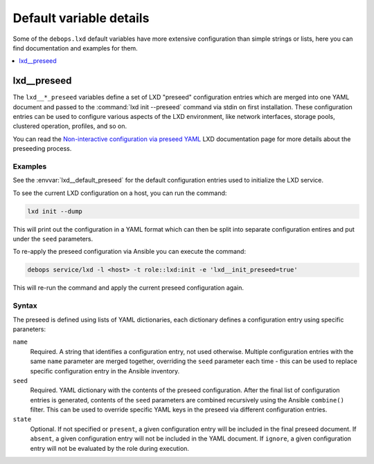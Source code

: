 Default variable details
========================

Some of the ``debops.lxd`` default variables have more extensive configuration
than simple strings or lists, here you can find documentation and examples for
them.

.. contents::
   :local:
   :depth: 1


.. _lxd__ref_preseed:

lxd__preseed
------------

The ``lxd__*_preseed`` variables define a set of LXD "preseed" configuration
entries which are merged into one YAML document and passed to the :command:`lxd
init --preseed` command via stdin on first installation. These configuration
entries can be used to configure various aspects of the LXD environment, like
network interfaces, storage pools, clustered operation, profiles, and so on.

You can read the `Non-interactive configuration via preseed YAML`__ LXD
documentation page for more details about the preseeding process.

.. __: https://lxd.readthedocs.io/en/latest/preseed/

Examples
~~~~~~~~

See the :envvar:`lxd__default_preseed` for the default configuration entries
used to initialize the LXD service.

To see the current LXD configuration on a host, you can run the command:

.. code-block:: console

   lxd init --dump

This will print out the configuration in a YAML format which can then be split
into separate configuration entires and put under the ``seed`` parameters.

To re-apply the preseed configuration via Ansible you can execute the command:

.. code-block:: console

   debops service/lxd -l <host> -t role::lxd:init -e 'lxd__init_preseed=true'

This will re-run the command and apply the current preseed configuration again.

Syntax
~~~~~~

The preseed is defined using lists of YAML dictionaries, each dictionary
defines a configuration entry using specific paraneters:

``name``
  Required. A string that identifies a configuration entry, not used otherwise.
  Multiple configuration entries with the same ``name`` parameter are merged
  together, overriding the ``seed`` parameter each time - this can be used to
  replace specific configuration entry in the Ansible inventory.

``seed``
  Required. YAML dictionary with the contents of the preseed configuration.
  After the final list of configuration entries is generated, contents of the
  ``seed`` parameters are combined recursively using the Ansible ``combine()``
  filter. This can be used to override specific YAML keys in the preseed via
  different configuration entries.

``state``
  Optional. If not specified or ``present``, a given configuration entry will
  be included in the final preseed document. If ``absent``, a given
  configuration entry will not be included in the YAML document. If ``ignore``,
  a given configuration entry will not be evaluated by the role during
  execution.

